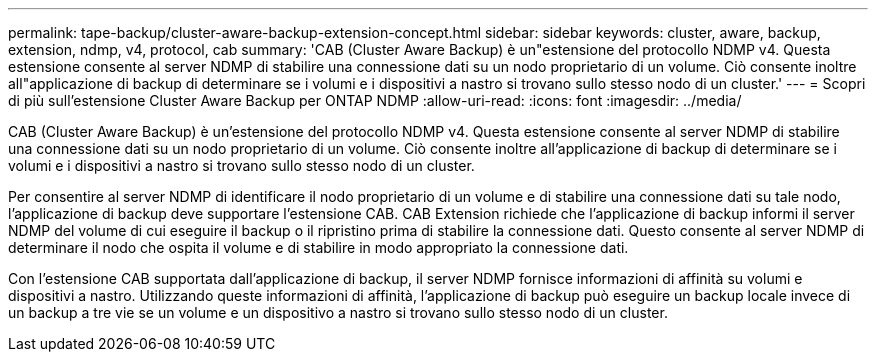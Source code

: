 ---
permalink: tape-backup/cluster-aware-backup-extension-concept.html 
sidebar: sidebar 
keywords: cluster, aware, backup, extension, ndmp, v4, protocol, cab 
summary: 'CAB (Cluster Aware Backup) è un"estensione del protocollo NDMP v4. Questa estensione consente al server NDMP di stabilire una connessione dati su un nodo proprietario di un volume. Ciò consente inoltre all"applicazione di backup di determinare se i volumi e i dispositivi a nastro si trovano sullo stesso nodo di un cluster.' 
---
= Scopri di più sull'estensione Cluster Aware Backup per ONTAP NDMP
:allow-uri-read: 
:icons: font
:imagesdir: ../media/


[role="lead"]
CAB (Cluster Aware Backup) è un'estensione del protocollo NDMP v4. Questa estensione consente al server NDMP di stabilire una connessione dati su un nodo proprietario di un volume. Ciò consente inoltre all'applicazione di backup di determinare se i volumi e i dispositivi a nastro si trovano sullo stesso nodo di un cluster.

Per consentire al server NDMP di identificare il nodo proprietario di un volume e di stabilire una connessione dati su tale nodo, l'applicazione di backup deve supportare l'estensione CAB. CAB Extension richiede che l'applicazione di backup informi il server NDMP del volume di cui eseguire il backup o il ripristino prima di stabilire la connessione dati. Questo consente al server NDMP di determinare il nodo che ospita il volume e di stabilire in modo appropriato la connessione dati.

Con l'estensione CAB supportata dall'applicazione di backup, il server NDMP fornisce informazioni di affinità su volumi e dispositivi a nastro. Utilizzando queste informazioni di affinità, l'applicazione di backup può eseguire un backup locale invece di un backup a tre vie se un volume e un dispositivo a nastro si trovano sullo stesso nodo di un cluster.
